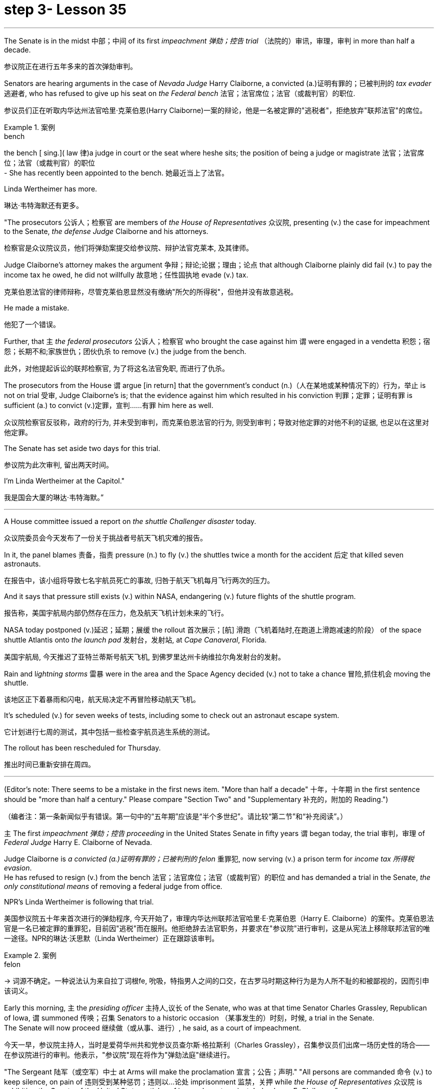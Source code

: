 
= step 3- Lesson 35
:toc: left
:toclevels: 3
:sectnums:
:stylesheet: ../../+ 000 eng选/美国高中历史教材 American History ： From Pre-Columbian to the New Millennium/myAdocCss.css

'''



The Senate is in the midst 中部；中间 of its first _impeachment 弹劾；控告 trial_ （法院的）审讯，审理，审判 in more than half a decade.

[.my2]
参议院正在进行五年多来的首次弹劾审判。

Senators are hearing arguments in the case of _Nevada Judge_ Harry Claiborne, a convicted (a.)证明有罪的；已被判刑的 _tax evader_ 逃避者, who has refused to give up his seat on _the Federal bench_ 法官；法官席位；法官（或裁判官）的职位.

[.my2]
参议员们正在听取内华达州法官哈里·克莱伯恩(Harry Claiborne)一案的辩论，他是一名被定罪的"逃税者"，拒绝放弃"联邦法官"的席位。

[.my1]
.案例
====
.bench
the bench [ sing.]( law 律)a judge in court or the seat where heshe sits; the position of being a judge or magistrate 法官；法官席位；法官（或裁判官）的职位 +
- She has recently been appointed to the bench. 她最近当上了法官。
====

Linda Wertheimer has more.

[.my2]
琳达·韦特海默还有更多。

"The prosecutors 公诉人；检察官 are members of _the House of Representatives_ 众议院, presenting (v.) the case for impeachment to the Senate, _the defense Judge_ Claiborne and his attorneys.

[.my2]
检察官是众议院议员，他们将弹劾案提交给参议院、辩护法官克莱本, 及其律师。

Judge Claiborne's attorney makes the argument 争辩；辩论;论据；理由；论点 that although Claiborne plainly did fail (v.) to pay the income tax he owed, he did not willfully 故意地；任性固执地 evade (v.) tax.

[.my2]
克莱伯恩法官的律师辩称，尽管克莱伯恩显然没有缴纳"所欠的所得税"，但他并没有故意逃税。

He made a mistake.

[.my2]
他犯了一个错误。

Further, that `主` _the federal prosecutors_ 公诉人；检察官 who brought the case against him `谓` were engaged in a vendetta 积怨；宿怨；长期不和;家族世仇；团伙仇杀 to remove (v.) the judge from the bench.

[.my2]
此外，对他提起诉讼的联邦检察官, 为了将这名法官免职, 而进行了仇杀。

The prosecutors from the House `谓` argue [in return] that the government's conduct (n.)（人在某地或某种情况下的）行为，举止 is not on trial 受审, Judge Claiborne's is; that the evidence against him which resulted in his conviction 判罪；定罪；证明有罪 is sufficient (a.) to convict (v.)定罪，宣判……有罪 him here as well.

[.my2]
众议院检察官反驳称，政府的行为, 并未受到审判，而克莱伯恩法官的行为, 则受到审判；导致对他定罪的对他不利的证据, 也足以在这里对他定罪。

The Senate has set aside two days for this trial.

[.my2]
参议院为此次审判, 留出两天时间。

I'm Linda Wertheimer at the Capitol."

[.my2]
我是国会大厦的琳达·韦特海默。”


'''

A House committee issued a report on _the shuttle Challenger disaster_ today.

[.my2]
众议院委员会今天发布了一份关于挑战者号航天飞机灾难的报告。

In it, the panel blames 责备，指责 pressure (n.) to fly (v.) the shuttles twice a month for the accident 后定 that killed seven astronauts.

[.my2]
在报告中，该小组将导致七名宇航员死亡的事故, 归咎于航天飞机每月飞行两次的压力。

And it says that pressure still exists (v.) within NASA, endangering (v.) future flights of the shuttle program.

[.my2]
报告称，美国宇航局内部仍然存在压力，危及航天飞机计划未来的飞行。

NASA today postponed (v.)延迟；延期；展缓 the rollout
首次展示；[航] 滑跑（飞机着陆时,在跑道上滑跑减速的阶段） of the space shuttle Atlantis onto _the launch pad_ 发射台，发射站, at _Cape Canaveral_, Florida.

[.my2]
美国宇航局, 今天推迟了亚特兰蒂斯号航天飞机, 到佛罗里达州卡纳维拉尔角发射台的发射。


Rain and l__ightning storms__ 雷暴 were in the area and the Space Agency decided (v.) not to take a chance 冒险,抓住机会 moving the shuttle.

[.my2]
该地区正下着暴雨和闪电，航天局决定不再冒险移动航天飞机。

It's scheduled (v.) for seven weeks of tests, including some to check out an astronaut escape system.

[.my2]
它计划进行七周的测试，其中包括一些检查宇航员逃生系统的测试。

The rollout has been rescheduled for Thursday.

[.my2]
推出时间已重新安排在周四。

'''


(Editor's note: There seems to be a mistake in the first news item.
"More than half a decade" 十年，十年期 in the first sentence should be "more than half a century." Please compare "Section Two" and "Supplementary 补充的，附加的 Reading.")  +

[.my2]
（编者注：第一条新闻似乎有错误。第一句中的“五年期”应该是“半个多世纪”。请比较“第二节”和“补充阅读”。）


`主` The first _impeachment 弹劾；控告 proceeding_ in the United States Senate in fifty years `谓` began today, the trial 审判，审理 of _Federal Judge_ Harry E. Claiborne of Nevada.

Judge Claiborne is _a convicted (a.)证明有罪的；已被判刑的 felon_ 重罪犯, now serving (v.) a prison term for _income tax 所得税 evasion_. +
He has refused to resign (v.) from the bench 法官；法官席位；法官（或裁判官）的职位 and has demanded a trial in the Senate, _the only constitutional means_ of removing a federal judge from office.

NPR's Linda Wertheimer is following that trial.


[.my2]
美国参议院五十年来首次进行的弹劾程序, 今天开始了，审理内华达州联邦法官哈里·E·克莱伯恩（Harry E. Claiborne）的案件。克莱伯恩法官是一名已被定罪的重罪犯，目前因"逃税"而在服刑。他拒绝辞去法官职务，并要求在"参议院"进行审判，这是从宪法上移除联邦法官的唯一途径。NPR的琳达·沃思默（Linda Wertheimer）正在跟踪该审判。


[.my1]
.案例
====
.felon
-> 词源不确定。一种说法认为来自拉丁词根fe, 吮吸，特指男人之间的口交，在古罗马时期这种行为是为人所不耻的和被鄙视的，因而引申该词义。
====




Early this morning, `主` the _presiding officer_ 主持人,议长 of the Senate, who was at that time Senator Charles Grassley, Republican of Iowa, `谓` summoned 传唤；召集 Senators to a historic occasion （某事发生的）时刻，时候, a trial in the Senate. +
The Senate will now proceed 继续做（或从事、进行）, he said, as a court of impeachment.

[.my2]
今天一早，参议院主持人，当时是爱荷华州共和党参议员查尔斯·格拉斯利（Charles Grassley），召集参议员们出席一场历史性的场合——在参议院进行的审判。他表示，"参议院"现在将作为"弹劾法庭"继续进行。



"The Sergeant 陆军（或空军）中士 at Arms will make the proclamation 宣言；公告；声明." "All persons are commanded 命令 (v.) to keep silence, on pain of 违则受到某种惩罚；违则以…论处 imprisonment 监禁，关押 while _the House of Representatives_ 众议院 is exhibiting _the Senate of the United States_ articles of impeachment against Judge harry E. Claiborne."

That was _the Sergeant at Arms_, Ernest Garcia, who then rang (v.) the bells [for the Senators]  to appear (v.) for a live quorum 法定人数. +
At least fifty-one members of the Senate must be present (v.) during this trial.

[.my2]
警卫长将发表宣言。所有人都被命令保持沉默，否则将受到监禁，而"众议院"正在向美国"参议院"展示针对哈里·E·克莱伯恩法官的弹劾条款。那就是警卫长厄内斯特·加西亚（Ernest Garcia），然后他为参议员们鸣响了集会的铃声。在此审判期间，至少必须有五十一名参议员出席。

[.my1]
.案例
====
.sergeant
1.a member of one of the middle ranks in the army and the air force , below an officer陆军（或空军）中士 +
2.(in the US) a police officer just below the rank of a lieutenant or captain（美国警察）警佐

.onunder pain of sth
( formal ) with the threat of having sth done to you as a punishment if you do not obey 违则受到某种惩罚；违则以…论处 +
• They were required to cut pollution levels, on pain of a ￡10 000 fine if they disobeyed. 他们被要求降低污染水平，违则罚款1万英镑。
====


As the Senators filed (v.)排成一行行走 in, they saw sitting at _long tables_ in _the well （法庭中的）律师席 of the Senate_ the prosecution 原告，控方（包括原告和原告律师等） and the defense. +
The prosecutors 公诉人；检察官 are _members of the House_ who exhibit (v.) [in _the constitutional term_] the articles of impeachment to the Senate.


The defense, Judge Claiborne and his attorneys, including a former Senator, Howard Cannon of Nevada. +
The two tables face (v.) the one hundred desks of the Senators who will serve as judge and jury in this trial.

[.my2]
当参议员们陆续进场时，他们看到在参议院的井字处摆放着长桌，其中坐着控方和辩方。控方是众议院的成员，他们根据"宪法条款", 向参议院展示"弹劾条款"。而辩方则包括克莱伯恩法官及其律师，其中包括内华达州的前参议员霍华德·坎农（Howard Cannon）。这两张桌子面对着参议员们的一百张桌子，在这场审判中, 他们将担任"法官"和"陪审团"。

The attorney for the defense led off 起始于（某地）;开始（某事） with some _prefatory 前言的；序文的 remarks_.

Oscar Goodman told the Senate that Judge Claiborne insisted on this trial because he believes that he is innocent. +
But _the center of the argument_ made by Judge Claiborne's attorney is that the judge was rail-roaded (v.)被迫快速通过，被强行推进 into prison by over enthusiastic prosecution.

[.my2]
辩方的律师首先进行了一些开场白。奥斯卡·古德曼（Oscar Goodman）告诉参议院，克莱伯恩法官坚持要进行这次审判，因为他相信自己是无辜的。但克莱伯恩法官的律师提出的主要论点是，法官是被过度热情的控方, 逼入囹圄的。


"He has been caught in the vortex 感情（或局势）的旋涡 of a constitutional crisis, a situation that has to affect every member of this body, because, God forbid, it could happen to them where Judge Claiborne became victimized （因种族、性别、信仰等）使受不公平对待，使受害 as a result of a vendetta 积怨；宿怨；长期不和;家族世仇；团伙仇杀 of the Justice Department, and _the strike force_, and _a special agent_ 特工 in charge of the FBI who came to the Nevada desert to bury the American flag there."


[.my2]
他被卷入了宪法危机的漩涡中，这是一个会影响到本体每个成员的情况，因为如果上帝不允许，这种情况可能会发生在他们身上，克莱伯恩法官成为了"司法部，打击力量, 以及联邦调查局的特别探员"的复仇的受害者，这些人来到内华达沙漠, 就是为了在那里埋葬美国国旗。


_Attorney Goodman's charge_ (n.) was answered (v.) in prefatory remarks again by Congressman Henry Hide of Illinois, a member of the House, in effect acting for the prosecution.

"Judge Claiborne isn't here because of any alleged misconduct by the government.  +
He's here because he was tried and convicted beyond a reasonable doubt given the presumption of innocence by a jury of twelve people.

[.my2]
古德曼律师的指控, 再次在伊利诺伊州众议员亨利·海德（Henry Hyde）的开场白中得到了回应，他是众议院的成员，实际上代表控方行动。克莱伯恩法官并不是因为政府被指控的不当行为而在这里。他之所以在这里是因为他经过了一次合理怀疑的审判, 和被十二人陪审团以无罪推定的情况下被判定有罪。

His motion for a new trial was denied, his appeal to the ninth circuit was denied, his motion for rehearing and ban was denied, and his Writ of Certiorari to the Supreme Court was denied. That's why he's here."

[.my2]
他的请求重新审判被拒绝了，他向第九巡回法庭上诉被拒绝了，他的再审和禁令请求被拒绝了，他向最高法院提交的撤销令也被拒绝了。这就是他为什么在这里。





Judge Claiborne was convicted of income tax evasion, willfully filing false returns which failed to report hundreds of thousands of dollars of income.

Claiborne's defense is that he make a mistake but did not commit a crime, and further the prosecutors pursued of a vendetta against him. +
Members of the House argued that whatever the prosecutors' conduct, it is Claiborne who is on trial in the Senate.

[.my2]
克莱伯恩法官因逃税罪被判有罪，故意提交虚假的申报表，未报告数十万美元的收入。克莱伯恩的辩护是, 他犯了错误, 但并没有犯罪，并且控方对他进行了复仇。众议院的成员们争辩说，无论控方的行为如何，克莱伯恩才是参议院审判的对象。

Congressman Peter Rodino, Chairman of the House Judiciary Committee argued that Judge Claiborne's contention that he made a mistake is simply not credible.

"According to Judge Claiborne, an individual can hire the most incompetent tax preparer, participate in the most irresponsible treatment of basic tax concepts, create sales of assets that do not exist, fail even to bother to read the return, enjoy a refund of thousands of dollars, and simply wait for an audit."

[.my2]
众议院司法委员会主席彼得·罗迪诺（Peter Rodino）辩称，克莱伯恩法官声称自己犯了错误的说法, 根本不可信。据克莱伯恩法官所说，一个人可以聘请最不称职的纳税人准备者，参与对基本税收概念的最不负责任的处理，制造根本不存在的资产销售，甚至连读申报表都懒得读，享受数千美元的退税，然后简单地等待审计。

Late in the day, Judge Claiborne spoke in his own defense. +
"I wanted to talk to you." He said to the Senators. "I wanted you to see me. I feel," he said, "like a piece of meat torn between two dogs." "I want to be honest with every member of this body. I would much rather, right today, be almost any place than here. But I knew when I was convicted that this was the place that I had to come."

[.my2]
一天晚些时候，克莱伯恩法官为自己辩护。他对参议员们说：“我想和你们谈谈。我希望你们看到我。我感觉，”他说，“就像是被两只狗撕扯的肉块。”我想对本体的每个成员诚实。我宁愿，今天，几乎任何地方都不在这里。但我知道，当我被判有罪时，这是我必须来的地方。

Claiborne told the Senate that young Turks in the Justice Department are head hunters looking for prosecutions which will gain them the most publicity.

The Senate is deciding now in closed session what to do about the articles of impeachment against Judge Claiborne. +
Impeachment requires a two-thirds votes of the members present.

I'm Linda Wertheimer at the Capitol.

[.my2]
克莱伯恩告诉参议院，司法部的年轻人是猎头，他们正在寻找可以为他们带来最多公众关注的起诉案。参议院现在正在闭门会议中, 决定对克莱伯恩法官的弹劾条款采取什么行动。弹劾需要出席的成员的三分之二多数票通过。我是琳达·沃思默，在国会报道。


'''

Most information on the movement of nuclear weapons in this country is classified for reasons of security.

[.my2]
出于安全原因，有关该国核武器流动的大多数信息都是保密的。

But some new details are becoming public that suggest that the transporting of nuclear weapons for maintenance and production is much more frequent than is generally known.

[.my2]
但一些新的细节正在公开，表明用于维护和生产的核武器的运输比人们普遍知道的要频繁得多。

NPR's David Malthus reports that on any given day, it is likely that US nuclear weapons are being transported on the nation's highways, in the air, and at sea.

[.my2]
美国国家公共广播电台的大卫·马尔萨斯报道说，在任何一天，美国的核武器都可能在国家的高速公路、空中和海上运输。

America's nuclear arsenal is constantly in flux.

[.my2]
美国的核武库不断变化。

Older warheads are retired and dismantled as new ones are built.

[.my2]
旧弹头随着新弹头的建造而退役和拆除。

Some elements of nuclear bombs, like radio active tritium becomes stale over time and must be refurbished.

[.my2]
核弹的某些元素，如放射性氚，随着时间的推移会变得陈旧，必须翻新。

There are changes in storage sites, quality control checks.

[.my2]
储存地点、质量控制检查都有变化。

This routine maintenance and production requires frequent movement of nuclear weapons and components.

[.my2]
这种日常维护和生产需要核武器及其部件的频繁移动。

It is accomplished through a large transportation network that includes specially designated cargo planes of the Air Force, freighters under the control of the Navy, and a fleet of highway tractor trailer rigs operated by the Department of Energy.

[.my2]
它是通过大型运输网络来实现的，其中包括空军专门指定的货机、海军控制下的货机以及能源部运营的公路牵引车拖车车队。

DOE, which oversees the production, assembly, and testing of nuclear weapons, has forty-five custom-built trucks to transport the weapons to more than one hundred military installations in twenty-two states.

[.my2]
美国能源部负责监督核武器的生产、组装和测试，拥有 45 辆定制卡车，用于将武器运输到 22 个州的 100 多个军事设施。

Headquarters for the transport operations is Albuquerque, New Mexico.

[.my2]
运输业务总部位于新墨西哥州阿尔伯克基。

Department spokesman Ben McCarty says the truck fleet logs over four million miles a year hauling their special cargo.

[.my2]
该部门发言人本·麦卡蒂表示，卡车车队每年运输特殊货物的里程超过四百万英里。

"They'll be carrying nuclear weapons, special nuclear materials, such as plutonium or highly enriched uranium and classified non-nuclear components of nuclear weapons." Once delivered to military storage facilities, the weapons often are then transported by air or ship to bases around the world.

[.my2]
“它们将携带核武器、特殊核材料，例如钚或高浓缩铀以及核武器的机密非核部件。”一旦运送到军事储存设施，这些武器通常会通过空运或海运运往世界各地的基地。

The military, following standard practice, refuses to discuss its nuclear transportation operations.

[.my2]
按照标准做法，军方拒绝讨论其核运输业务。

However, the Institute for Policy Studies, a liberal research group based in Washington, has used the Freedom of Information Act to obtain military documents on those operations.

[.my2]
然而，总部位于华盛顿的自由主义研究团体政策研究所已利用《信息自由法》获取有关这些行动的军事文件。

They were made available to NPR.

[.my2]
它们已向 NPR 公开。

Air Force Memoranda state that nuclear weapons are transported, "almost on a daily basis." The military airlift command refers to these missions as "the bully beef express." The Air Force documents show that last year the bully beef crews flew more than a thousand nuclear weapons flights.

[.my2]
空军备忘录指出，核武器的运输“几乎每天都有”。军事空运司令部将这些任务称为“霸道牛肉快递”。空军文件显示，去年霸牛航空机组人员进行了一千多次核武器飞行。

Recently, the Navy revealed, perhaps inadvertently, in public documents, information that indicates some of its nuclear weapons are ferried across the Atlantic in commercial cargo ships operated by civilians.

[.my2]
最近，美国海军可能无意地在公开文件中披露了一些信息，表明其一些核武器是通过民用商业货船运送到大西洋彼岸的。

The ships reportedly carry a small contingent of Navy personnel for security and communications, but it appears that the freighters rely heavily on their anonymity for security.

[.my2]
据报道，这些船只载有一小队海军人员用于安全和通信，但货船似乎严重依赖他们的匿名性来保证安全。

William Arkin of the Institute for Policy Studies has done intensive research on the transportation of nuclear weapons.

[.my2]
政策研究所的威廉·阿金对核武器的运输进行了深入研究。

"We live with the illusion that nuclear weapons are safely secured away, all in underground missile silos in South Dakota and Montana and Wyoming.

[.my2]
“我们抱有这样的幻想：核武器被安全地存放在南达科他州、蒙大拿州和怀俄明州的地下导弹发射井中。

And instead, we see a system which requires constant care and feeding, repair, constant movement, which comes into contact with the soldiers and civilian technicians on a daily basis." Arkin points out that each year, several thousand military and civilian personnel handling nuclear weapons are permanently disqualified for such duty because of alcohol abuse, use of illegal drugs, and other personal problems.

[.my2]
相反，我们看到的是一个需要不断护理、供给、维修、不断移动的系统，它每天都会与士兵和文职技术人员接触。”阿尔金指出，每年都有数千名军事和文职人员处理核问题。由于酗酒、使用非法药物和其他个人问题，武器永久丧失履行此类职责的资格。

But defense officials say this is a sign of the military's diligence, not danger.

[.my2]
但国防官员表示，这是军方勤奋的表现，而不是危险。

Of the one hundred thousand nuclear weapons handlers, about thirty-three hundred lost their clearances last year.

[.my2]
去年，在十万名核武器处理者中，约有三千三百人失去了许可。

The most disqualified in any recent year has been five thousand.

[.my2]
近年来被取消资格最多的有五千人。

But human and mechanical failures have caused serious problems in the past.

[.my2]
但过去，人为和机械故障曾造成严重问题。

The Defense Department says there have been thirty-two accidents involving nuclear weapons, the last one in 1980.

[.my2]
国防部表示，已发生 32 起涉及核武器的事故，最后一次发生在 1980 年。

At least ten caused leakage of radioactive materials.

[.my2]
至少有十起造成放射性物质泄漏。

None has caused a nuclear explosion.

[.my2]
没有一次引起核爆炸。

Spokesman Ben McCarty of the Department of Energy says nuclear weapons trucks have been involved in eleven accidents over the years, mainly from icy roads which caused the trucks to flip over.

[.my2]
美国能源部发言人本·麦卡蒂表示，多年来，核武器卡车已发生 11 起事故，主要是由于道路结冰导致卡车翻车。

But he says there's never been any danger to the public.

[.my2]
但他表示，公众从未遇到过任何危险。

"We have never had an accident that resulted in a release of radio-activity from one of these trucks or in any damage to the cargo in these trucks." Air Force documents show that pilots transporting nuclear weapons today are told to avoid flying over heavily populated areas to the maximum extent possible.

[.my2]
“我们从未发生过导致其中一辆卡车释放放射性或对这些卡车中的货物造成任何损坏的事故。”空军文件显示，如今运输核武器的飞行员被告知要尽可能避免飞越人口稠密的地区。

General D.H.  D.H.将军

Cassidy of the Military Airlift Command praised the "bully beef express" for its outstanding safety record in an internal memo last year.

[.my2]
军事空运司令部的卡西迪在去年的一份内部备忘录中赞扬了“霸王牛肉快递”出色的安全记录。

But he also warned the crews about complacency after Air Force personnel mentioned on a non-secure telephone the nature of the cargo on two nuclear weapons flight.

[.my2]
但他也警告机组人员不要自满，因为空军人员在非安全电话中提到了两架核武器航班上货物的性质。

Military Airlift Command Regulation No.

[.my2]
军事空运指挥条例第 1 号

55-141 tells the crews how to respond to a hijacking attempt.

[.my2]
55-141 告诉机组人员如何应对劫机企图。

"Never allow a hostile force to capture or control a nuclear weapon," it says, "even if it means risking the lives of any hostages that might have been taken." The regulation instructs the crews on when to use CDS—the command disable system, which is attached to some nuclear weapons.

[.my2]
报告称：“绝不允许敌对势力夺取或控制核武器，即使这意味着冒着可能被劫持的人质生命危险。”该规定指导机组人员何时使用 CDS——一些核武器上附带的命令禁用系统。

"CDS," the regulation says, "internally destroys the capability of a weapon to achieve a significant nuclear yield." "As a last resort," the regulation says, "nuclear weapons must be destroyed even if it means loss of the aircraft.

[.my2]
该法规称，“CDS 从内部摧毁了武器实现显着核当量的能力。”该规定称：“作为最后的手段，核武器必须被销毁，即使这意味着飞机的损失。”

The department of Energy says it too takes great precautions against accidents or terrorist attacks.

[.my2]
能源部表示，它也采取了严格的预防措施来防止事故或恐怖袭击。

Spokesman Ben McCarty says the trucks that haul nuclear weapons across the country have armor-plated cabs.

[.my2]
发言人本·麦卡蒂表示，在全国范围内运输核武器的卡车都配有装甲驾驶室。

The drivers are trained and equipped with a number of firearms, and the trucks are escorted by additional armed guards in cars.

[.my2]
司机经过培训并配备了多种枪支，卡车上还有额外的武装警卫护送。

Ben McMarty, "We know where all the trucks are at all times, and we have both voice and data links to them.

[.my2]
Ben McMarty，“我们随时知道所有卡车的位置，并且我们有与它们的语音和数据链接。

And should anything happen to the shipments, the escort vehicles are able to communicate immediately with local or state law enforcement people and the full force of the military establishment should it be required." While the Department of Energy tries to keep these shipments secret, peace groups have penetrated that secrecy repeatedly.

[.my2]
如果货物发生任何情况，护送车辆能够立即与当地或州执法人员以及军事机构的全部力量进行联系（如果需要）。”虽然能源部试图对这些货物保密，但和平一些团体已多次突破这一秘密。

One group, Nuke Watch, has followed the nuclear trucks thousands of miles over the last two years.

[.my2]
Nuke Watch 组织在过去两年里追踪了核卡车数千英里。

Other anti-nuke activists line the roadsides and wave banners, alerting highway travellers that nuclear weapons are on the way.

[.my2]
其他反核武器活动人士在路边排列并挥舞横幅，警告公路旅行者核武器即将来临。

Sam Day, the founder of Nuke Watch says the trucks are not difficult to spot even though they are unmarked, with no warning of hazardous cargo.

[.my2]
Nuke Watch 的创始人 Sam Day 表示，这些卡车并不难被发现，尽管它们没有标记，也没有危险货物的警告。

"The trucks are eighteen wheel semi-trailers.

[.my2]
“这些卡车是十八轮半挂车。

They look a lot like the hundreds of thousands of other semis on the road.

[.my2]
它们看起来很像路上的数十万其他半挂车。

The trailers are metal colored.

[.my2]
拖车是金属色的。

They have peculiar radio antenna above the cab, which is the main way that you recognize them as H-bomb trucks." "When they spot you, do they take evasive action, try to lose you?" "They used to, yes.

[.my2]
他们的驾驶室上方有特殊的无线电天线，这是你认出他们是氢弹卡车的主要方式。” “当他们发现你时，他们会采取回避行动，试图失去你吗？” “他们曾经这样做过，是的。

They used to speed up to eighty-five miles an hour, make hairpin turns and generally play cowboy with us." Sam Day says now that the Energy Department knows who they are, the truck drivers no longer go out of their way to evade the Nuke Watch shadow.

[.my2]
他们过去常常加速到每小时八十五英里，急转弯，通常和我们一起玩牛仔。”萨姆·戴说，现在能源部知道他们是谁，卡车司机不再特意躲避核弹手表的影子。

The Department's Ben McMarty says Nuke Watch is more of a nuisance than anything else.

[.my2]
该部门的本·麦克马蒂 (Ben McMarty) 表示，Nuke Watch 比其他任何东西都更令人讨厌。

"The job of driving these rigs and protecting these rigs is in itself somewhat stressful.

[.my2]
“驾驶这些钻机和保护这些钻机的工作本身就有些压力。

These guys have to really, you know, at all times be on the lookout for anything unusual or any suspicious vehicles coming up on them, or things like this.

[.my2]
你知道，这些人必须时刻警惕任何异常情况或任何可疑车辆出现在他们身上，或者类似的事情。

And it adds to their stress load." The peace groups say they are not out to harass the truck convoys.

[.my2]
这增加了他们的压力。”和平组织表示，他们并不是要骚扰卡车车队。

Their purpose is to emotionalize the arms control issue.

[.my2]
他们的目的是使军备控制问题情绪化。

Says Nuke Watch Sam Day, "We want to bring home to people the fact that nuclear weapons are rolling through the streets and towns of America regularly." I'm David Malthus in Washington.

[.my2]
Nuke Watch Sam Day 表示：“我们希望让人们了解核武器经常在美国的街道和城镇中滚过的事实。”我是华盛顿的大卫·马尔萨斯。

'''
